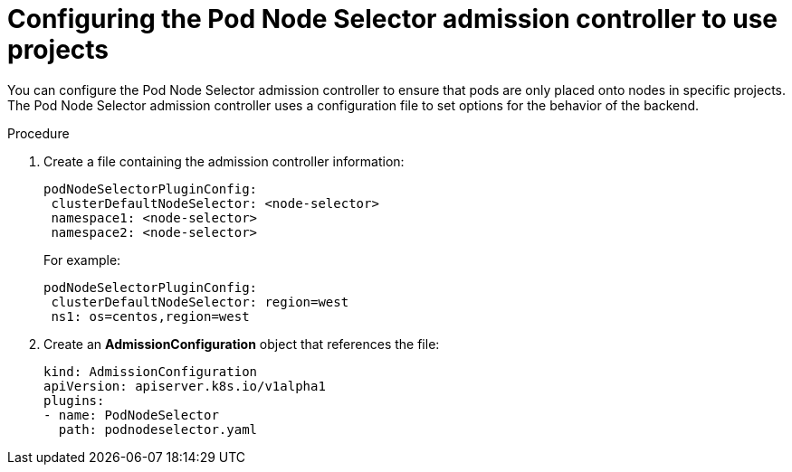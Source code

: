 // Module included in the following assemblies:
//
// * nodes/nodes-scheduler-node-projects.adoc

[id="nodes-scheduler-node-projects-configuring_{context}"]
= Configuring the Pod Node Selector admission controller to use projects

You can configure the Pod Node Selector admission controller to ensure that pods are only placed onto nodes in specific projects.
The Pod Node Selector admission controller uses a configuration file to set options for the behavior of the backend.

.Procedure

. Create a file containing the admission controller information:
+
[source,yaml]
----
podNodeSelectorPluginConfig:
 clusterDefaultNodeSelector: <node-selector>
 namespace1: <node-selector>
 namespace2: <node-selector>
----
+
For example:
+
[source,yaml]
----
podNodeSelectorPluginConfig:
 clusterDefaultNodeSelector: region=west
 ns1: os=centos,region=west
----

. Create an *AdmissionConfiguration* object that references the file:
+
[source,yaml]
----
kind: AdmissionConfiguration
apiVersion: apiserver.k8s.io/v1alpha1
plugins:
- name: PodNodeSelector
  path: podnodeselector.yaml
----
